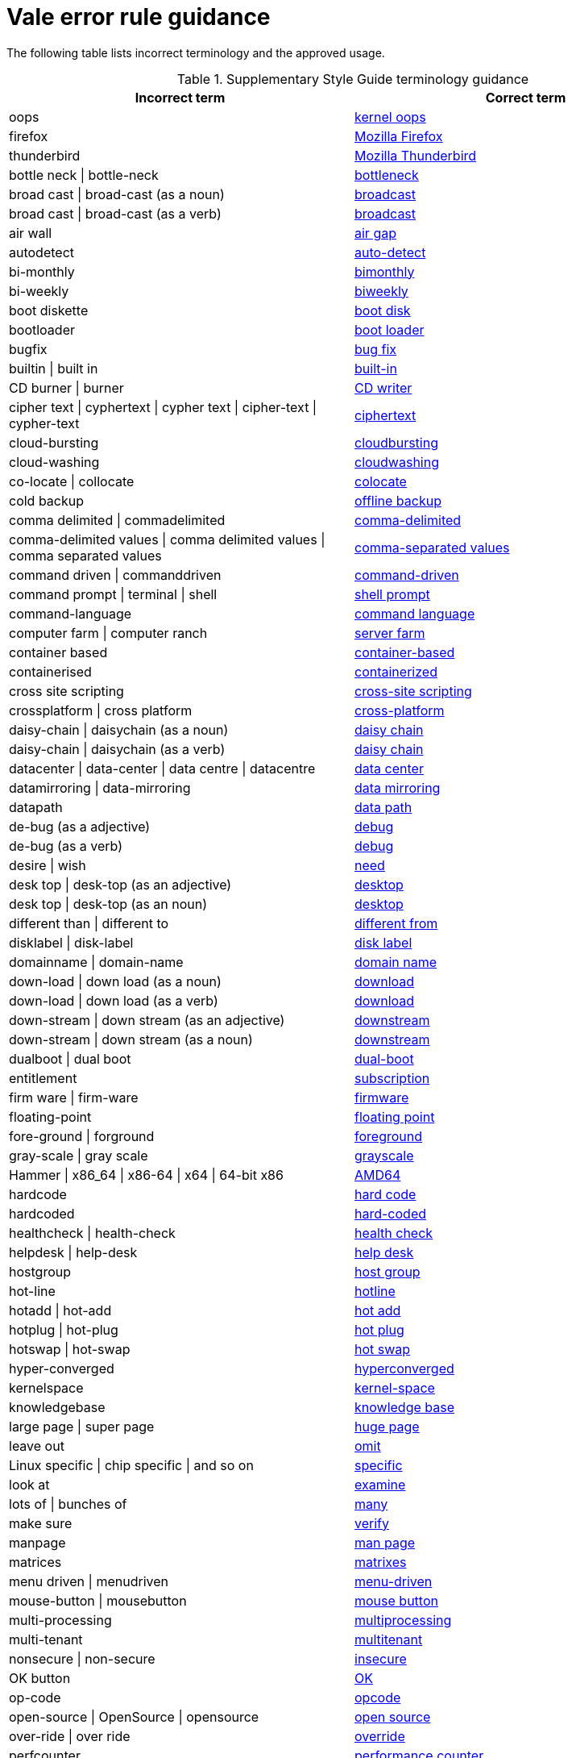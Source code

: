 :_module-type: REFERENCE
[id="ssg_vale_error_reference"]
= Vale error rule guidance

The following table lists incorrect terminology and the approved usage.

pass:[<!-- vale RedHat.CaseSensitiveTerms = NO -->]
pass:[<!-- vale RedHat.TermsErrors = NO -->]

.Supplementary Style Guide terminology guidance
[options="header"]
|====
|Incorrect term|Correct term

|oops|link:https://redhat-documentation.github.io/supplementary-style-guide/#kernel-oops[kernel oops]

|firefox|link:https://redhat-documentation.github.io/supplementary-style-guide/#mozilla-firefox[Mozilla Firefox]

|thunderbird|link:https://redhat-documentation.github.io/supplementary-style-guide/#mozilla-thunderbird[Mozilla Thunderbird]

|bottle neck \| bottle-neck|link:https://redhat-documentation.github.io/supplementary-style-guide/#bottleneck[bottleneck]

|broad cast \| broad-cast (as a noun)|link:https://redhat-documentation.github.io/supplementary-style-guide/#broadcast-n[broadcast]

|broad cast \| broad-cast (as a verb)|link:https://redhat-documentation.github.io/supplementary-style-guide/#broadcast-v[broadcast]

|air wall|link:https://redhat-documentation.github.io/supplementary-style-guide/#air-gap[air gap]

|autodetect|link:https://redhat-documentation.github.io/supplementary-style-guide/#auto-detect[auto-detect]

|bi-monthly|link:https://redhat-documentation.github.io/supplementary-style-guide/#bimonthly[bimonthly]

|bi-weekly|link:https://redhat-documentation.github.io/supplementary-style-guide/#biweekly[biweekly]

|boot diskette|link:https://redhat-documentation.github.io/supplementary-style-guide/#boot-disk[boot disk]

|bootloader|link:https://redhat-documentation.github.io/supplementary-style-guide/#boot-loader[boot loader]

|bugfix|link:https://redhat-documentation.github.io/supplementary-style-guide/#bug-fix[bug fix]

|builtin \| built in|link:https://redhat-documentation.github.io/supplementary-style-guide/#built-in[built-in]

|CD burner \| burner|link:https://redhat-documentation.github.io/supplementary-style-guide/#cd-writer[CD writer]

|cipher text \| cyphertext \| cypher text \| cipher-text \| cypher-text|link:https://redhat-documentation.github.io/supplementary-style-guide/#ciphertext[ciphertext]

|cloud-bursting|link:https://redhat-documentation.github.io/supplementary-style-guide/#cloudbursting[cloudbursting]

|cloud-washing|link:https://redhat-documentation.github.io/supplementary-style-guide/#cloudwashing[cloudwashing]

|co-locate \| collocate|link:https://redhat-documentation.github.io/supplementary-style-guide/#colocate[colocate]

|cold backup|link:https://redhat-documentation.github.io/supplementary-style-guide/#offline-backup[offline backup]

|comma delimited \| commadelimited|link:https://redhat-documentation.github.io/supplementary-style-guide/#comma-delimited[comma-delimited]

|comma-delimited values \| comma delimited values \| comma separated values|link:https://redhat-documentation.github.io/supplementary-style-guide/#comma-separated-values[comma-separated values]

|command driven \| commanddriven|link:https://redhat-documentation.github.io/supplementary-style-guide/#command-driven[command-driven]

|command prompt \| terminal \| shell|link:https://redhat-documentation.github.io/supplementary-style-guide/#shell-prompt[shell prompt]

|command-language|link:https://redhat-documentation.github.io/supplementary-style-guide/#command-language[command language]

|computer farm \| computer ranch|link:https://redhat-documentation.github.io/supplementary-style-guide/#server-farm[server farm]

|container based|link:https://redhat-documentation.github.io/supplementary-style-guide/#container-based[container-based]

|containerised|link:https://redhat-documentation.github.io/supplementary-style-guide/#containerized[containerized]

|cross site scripting|link:https://redhat-documentation.github.io/supplementary-style-guide/#cross-site-scripting[cross-site scripting]

|crossplatform \| cross platform|link:https://redhat-documentation.github.io/supplementary-style-guide/#cross-platform[cross-platform]

|daisy-chain \| daisychain (as a noun)|link:https://redhat-documentation.github.io/supplementary-style-guide/#daisy-chain-n[daisy chain]

|daisy-chain \| daisychain (as a verb)|link:https://redhat-documentation.github.io/supplementary-style-guide/#daisy-chain-v[daisy chain]

|datacenter \| data-center \| data centre \| datacentre|link:https://redhat-documentation.github.io/supplementary-style-guide/#data-center[data center]

|datamirroring \| data-mirroring|link:https://redhat-documentation.github.io/supplementary-style-guide/#data-mirroring[data mirroring]

|datapath|link:https://redhat-documentation.github.io/supplementary-style-guide/#data-path-n[data path]

|de-bug (as a adjective)|link:https://redhat-documentation.github.io/supplementary-style-guide/#debug-adj[debug]

|de-bug (as a verb)|link:https://redhat-documentation.github.io/supplementary-style-guide/#debug-v[debug]

|desire \| wish|link:https://redhat-documentation.github.io/supplementary-style-guide/#need[need]

|desk top \| desk-top (as an adjective)|link:https://redhat-documentation.github.io/supplementary-style-guide/#desktop-adj[desktop]

|desk top \| desk-top (as an noun)|link:https://redhat-documentation.github.io/supplementary-style-guide/#desktop-n[desktop]

|different than \| different to|link:https://redhat-documentation.github.io/supplementary-style-guide/#different[different from]

|disklabel \| disk-label|link:https://redhat-documentation.github.io/supplementary-style-guide/#disk-label[disk label]

|domainname \| domain-name|link:https://redhat-documentation.github.io/supplementary-style-guide/#domain-name[domain name]

|down-load \| down load (as a noun)|link:https://redhat-documentation.github.io/supplementary-style-guide/#download-n[download]

|down-load \| down load (as a verb)|link:https://redhat-documentation.github.io/supplementary-style-guide/#download-v[download]

|down-stream \| down stream  (as an adjective)|link:https://redhat-documentation.github.io/supplementary-style-guide/#downstream-adj[downstream]

|down-stream \| down stream  (as a noun)|link:https://redhat-documentation.github.io/supplementary-style-guide/#downstream-n[downstream]

|dualboot \| dual boot|link:https://redhat-documentation.github.io/supplementary-style-guide/#dual-boot[dual-boot]

|entitlement|link:https://redhat-documentation.github.io/supplementary-style-guide/#subscription[subscription]

|firm ware \| firm-ware|link:https://redhat-documentation.github.io/supplementary-style-guide/#firmware[firmware]

|floating-point|link:https://redhat-documentation.github.io/supplementary-style-guide/#floating-point[floating point]

|fore-ground \| forground|link:https://redhat-documentation.github.io/supplementary-style-guide/#foreground[foreground]

|gray-scale \| gray scale|link:https://redhat-documentation.github.io/supplementary-style-guide/#grayscale[grayscale]

|Hammer \| x86_64 \| x86-64 \| x64 \| 64-bit x86|link:https://redhat-documentation.github.io/supplementary-style-guide/#AMD64[AMD64]

|hardcode|link:https://redhat-documentation.github.io/supplementary-style-guide/#hard-code[hard code]

|hardcoded|link:https://redhat-documentation.github.io/supplementary-style-guide/#hard-coded[hard-coded]

|healthcheck \| health-check|link:https://redhat-documentation.github.io/supplementary-style-guide/#health-check[health check]

|helpdesk \| help-desk|link:https://redhat-documentation.github.io/supplementary-style-guide/#help-desk[help desk]

|hostgroup|link:https://redhat-documentation.github.io/supplementary-style-guide/#host-group[host group]

|hot-line|link:https://redhat-documentation.github.io/supplementary-style-guide/#hotline[hotline]

|hotadd \| hot-add|link:https://redhat-documentation.github.io/supplementary-style-guide/#hot-add[hot add]

|hotplug \| hot-plug|link:https://redhat-documentation.github.io/supplementary-style-guide/#hot-plug[hot plug]

|hotswap \| hot-swap|link:https://redhat-documentation.github.io/supplementary-style-guide/#hot-swap[hot swap]

|hyper-converged|link:https://redhat-documentation.github.io/supplementary-style-guide/#hyperconverged[hyperconverged]

|kernelspace|link:https://redhat-documentation.github.io/supplementary-style-guide/#kernel-space-ad[kernel-space]

|knowledgebase|link:https://redhat-documentation.github.io/supplementary-style-guide/#knowledge-base[knowledge base]

|large page \| super page|link:https://redhat-documentation.github.io/supplementary-style-guide/#huge-page-noun[huge page]

|leave out|link:https://redhat-documentation.github.io/supplementary-style-guide/#omit[omit]

|Linux specific \| chip specific \| and so on|link:https://redhat-documentation.github.io/supplementary-style-guide/#specific[specific]

|look at|link:https://redhat-documentation.github.io/supplementary-style-guide/#examine[examine]

|lots of \| bunches of|link:https://redhat-documentation.github.io/supplementary-style-guide/#many[many]

|make sure|link:https://redhat-documentation.github.io/supplementary-style-guide/#verify[verify]

|manpage|link:https://redhat-documentation.github.io/supplementary-style-guide/#man-page[man page]

|matrices|link:https://redhat-documentation.github.io/supplementary-style-guide/#matrixes[matrixes]

|menu driven \| menudriven|link:https://redhat-documentation.github.io/supplementary-style-guide/#menu-driven[menu-driven]

|mouse-button \| mousebutton|link:https://redhat-documentation.github.io/supplementary-style-guide/#mouse-button[mouse button]

|multi-processing|link:https://redhat-documentation.github.io/supplementary-style-guide/#multiprocessing[multiprocessing]

|multi-tenant|link:https://redhat-documentation.github.io/supplementary-style-guide/#multitenant[multitenant]

|nonsecure \| non-secure|link:https://redhat-documentation.github.io/supplementary-style-guide/#insecure[insecure]

|OK button|link:https://redhat-documentation.github.io/supplementary-style-guide/#ok[OK]

|op-code|link:https://redhat-documentation.github.io/supplementary-style-guide/#opcodes[opcode]

|open-source \| OpenSource \| opensource|link:https://redhat-documentation.github.io/supplementary-style-guide/#open-source[open source]

|over-ride \| over ride|link:https://redhat-documentation.github.io/supplementary-style-guide/#override[override]

|perfcounter|link:https://redhat-documentation.github.io/supplementary-style-guide/#performance-counter[performance counter]

|plaintext \| plain-text \| cleartext \| clear text|link:https://redhat-documentation.github.io/supplementary-style-guide/#plain-text[plain text]

|pseudo ops \| pseudoops|link:https://redhat-documentation.github.io/supplementary-style-guide/#pseudoops[pseudo-ops]

|pull-down|link:https://redhat-documentation.github.io/supplementary-style-guide/#pulldown[pulldown]

|remote-access server|link:https://redhat-documentation.github.io/supplementary-style-guide/#remote-access-server[remote access server]

|remote-access|link:https://redhat-documentation.github.io/supplementary-style-guide/#remote-access[remote access]

|right now|link:https://redhat-documentation.github.io/supplementary-style-guide/#now[now]

|round table|link:https://redhat-documentation.github.io/supplementary-style-guide/#roundtable[roundtable]

|technical rule|link:https://redhat-documentation.github.io/supplementary-style-guide/#rule[rule]

|run level \| run-level|link:https://redhat-documentation.github.io/supplementary-style-guide/#runlevel[runlevel]

|screensaver|link:https://redhat-documentation.github.io/supplementary-style-guide/#screen-saver[screen saver]

|scroll bar \| scroll-bar|link:https://redhat-documentation.github.io/supplementary-style-guide/#scrollbar[scrollbar]

|send out|link:https://redhat-documentation.github.io/supplementary-style-guide/#emit[emit]

|sharename \| Sharename|link:https://redhat-documentation.github.io/supplementary-style-guide/#share-name[share name]

|soundcard \| sound-card|link:https://redhat-documentation.github.io/supplementary-style-guide/#sound-card[sound card]

|specfile|link:https://redhat-documentation.github.io/supplementary-style-guide/#spec-file[spec file]

|spelt|link:https://redhat-documentation.github.io/supplementary-style-guide/#spelled[spelled]

|stand-alone|link:https://redhat-documentation.github.io/supplementary-style-guide/#standalone[standalone]

|straight forward \| straight-forward|link:https://redhat-documentation.github.io/supplementary-style-guide/#straightforward[straightforward]

|sub-command|link:https://redhat-documentation.github.io/supplementary-style-guide/#subcommand[subcommand]

|sub-directory|link:https://redhat-documentation.github.io/supplementary-style-guide/#subdirectory[subdirectory]

|sub-menu|link:https://redhat-documentation.github.io/supplementary-style-guide/#submenu[submenu]

|sub-package|link:https://redhat-documentation.github.io/supplementary-style-guide/#subpackage[subpackage]

|super-user \| super user|link:https://redhat-documentation.github.io/supplementary-style-guide/#superuser[superuser]

|swapspace|link:https://redhat-documentation.github.io/supplementary-style-guide/#swap-space[swap space]

|text based|link:https://redhat-documentation.github.io/supplementary-style-guide/#text-based[text-based]

|textmode \| text-mode|link:https://redhat-documentation.github.io/supplementary-style-guide/#text-mode[text mode]

|the installer|link:https://redhat-documentation.github.io/supplementary-style-guide/#installation-program[installation program]

|thinly provisioned \| thinly-provisioned|link:https://redhat-documentation.github.io/supplementary-style-guide/#thin-provisioned[thin-provisioned]

|tier-one \| tier 1|link:https://redhat-documentation.github.io/supplementary-style-guide/#tier-1[tier-1]

|timeframe \| time-frame|link:https://redhat-documentation.github.io/supplementary-style-guide/#time-frame[time frame]

|up-grade \| up grade|link:https://redhat-documentation.github.io/supplementary-style-guide/#upgrade[upgrade]

|up-sell|link:https://redhat-documentation.github.io/supplementary-style-guide/#upsell[upsell]

|up-selling \| up selling|link:https://redhat-documentation.github.io/supplementary-style-guide/#upselling[upselling]

|up-stream \| up stream (as a noun)|link:https://redhat-documentation.github.io/supplementary-style-guide/#upstream-n[upstream]

|up-stream \| up stream (as a adjective)|link:https://redhat-documentation.github.io/supplementary-style-guide/#upstream-adj[upstream]

|up-time \| up time|link:https://redhat-documentation.github.io/supplementary-style-guide/#uptime[uptime]

|thru|link:https://redhat-documentation.github.io/supplementary-style-guide/#through[through]

|video-mode \| videomode|link:https://redhat-documentation.github.io/supplementary-style-guide/#video-mode[video mode]

|wish \| would like|link:https://redhat-documentation.github.io/supplementary-style-guide/#want[want]
|====
